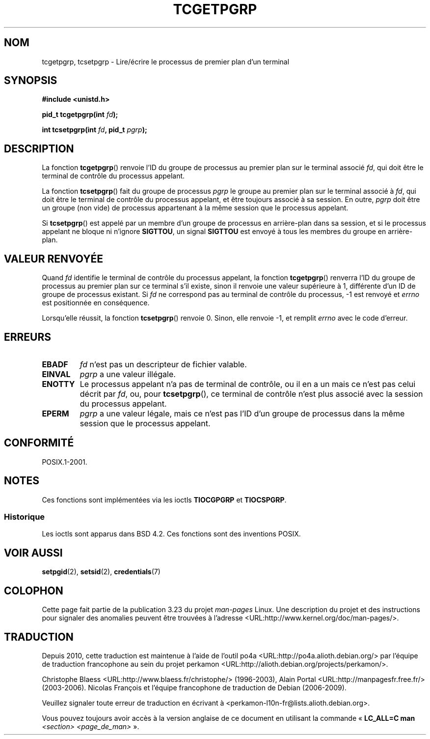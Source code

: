 .\" Copyright (C) 2002 Andries Brouwer <aeb@cwi.nl>
.\"
.\" Permission is granted to make and distribute verbatim copies of this
.\" manual provided the copyright notice and this permission notice are
.\" preserved on all copies.
.\"
.\" Permission is granted to copy and distribute modified versions of this
.\" manual under the conditions for verbatim copying, provided that the
.\" entire resulting derived work is distributed under the terms of a
.\" permission notice identical to this one.
.\"
.\" Since the Linux kernel and libraries are constantly changing, this
.\" manual page may be incorrect or out-of-date.  The author(s) assume no
.\" responsibility for errors or omissions, or for damages resulting from
.\" the use of the information contained herein.  The author(s) may not
.\" have taken the same level of care in the production of this manual,
.\" which is licensed free of charge, as they might when working
.\" professionally.
.\"
.\" Formatted or processed versions of this manual, if unaccompanied by
.\" the source, must acknowledge the copyright and authors of this work.
.\"
.\"*******************************************************************
.\"
.\" This file was generated with po4a. Translate the source file.
.\"
.\"*******************************************************************
.TH TCGETPGRP 3 "28 janvier 2003" GNU "Manuel du programmeur Linux"
.SH NOM
tcgetpgrp, tcsetpgrp \- Lire/écrire le processus de premier plan d'un
terminal
.SH SYNOPSIS
\fB#include <unistd.h>\fP
.sp
\fBpid_t tcgetpgrp(int \fP\fIfd\fP\fB);\fP
.sp
\fBint tcsetpgrp(int \fP\fIfd\fP\fB, pid_t \fP\fIpgrp\fP\fB);\fP
.SH DESCRIPTION
.\" The process itself may be a background process.
La fonction \fBtcgetpgrp\fP() renvoie l'ID du groupe de processus au premier
plan sur le terminal associé \fIfd\fP, qui doit être le terminal de contrôle du
processus appelant.
.LP
La fonction \fBtcsetpgrp\fP() fait du groupe de processus \fIpgrp\fP le groupe au
premier plan sur le terminal associé à \fIfd\fP, qui doit être le terminal de
contrôle du processus appelant, et être toujours associé à sa session. En
outre, \fIpgrp\fP doit être un groupe (non vide) de processus appartenant à la
même session que le processus appelant.
.LP
Si \fBtcsetpgrp\fP() est appelé par un membre d'un groupe de processus en
arrière\-plan dans sa session, et si le processus appelant ne bloque ni
n'ignore \fBSIGTTOU\fP, un signal \fBSIGTTOU\fP est envoyé à tous les membres du
groupe en arrière\-plan.
.SH "VALEUR RENVOYÉE"
Quand \fIfd\fP identifie le terminal de contrôle du processus appelant, la
fonction \fBtcgetpgrp\fP() renverra l'ID du groupe de processus au premier plan
sur ce terminal s'il existe, sinon il renvoie une valeur supérieure à 1,
différente d'un ID de groupe de processus existant. Si \fIfd\fP ne correspond
pas au terminal de contrôle du processus, \-1 est renvoyé et \fIerrno\fP est
positionnée en conséquence.
.LP
Lorsqu'elle réussit, la fonction \fBtcsetpgrp\fP() renvoie 0. Sinon, elle
renvoie \-1, et remplit \fIerrno\fP avec le code d'erreur.
.SH ERREURS
.TP 
\fBEBADF\fP
\fIfd\fP n'est pas un descripteur de fichier valable.
.TP 
\fBEINVAL\fP
\fIpgrp\fP a une valeur illégale.
.TP 
\fBENOTTY\fP
Le processus appelant n'a pas de terminal de contrôle, ou il en a un mais ce
n'est pas celui décrit par \fIfd\fP, ou, pour \fBtcsetpgrp\fP(), ce terminal de
contrôle n'est plus associé avec la session du processus appelant.
.TP 
\fBEPERM\fP
\fIpgrp\fP a une valeur légale, mais ce n'est pas l'ID d'un groupe de processus
dans la même session que le processus appelant.
.SH CONFORMITÉ
POSIX.1\-2001.
.SH NOTES
Ces fonctions sont implémentées via les ioctls \fBTIOCGPGRP\fP et \fBTIOCSPGRP\fP.
.SS Historique
Les ioctls sont apparus dans BSD\ 4.2. Ces fonctions sont des inventions
POSIX.
.SH "VOIR AUSSI"
\fBsetpgid\fP(2), \fBsetsid\fP(2), \fBcredentials\fP(7)
.SH COLOPHON
Cette page fait partie de la publication 3.23 du projet \fIman\-pages\fP
Linux. Une description du projet et des instructions pour signaler des
anomalies peuvent être trouvées à l'adresse
<URL:http://www.kernel.org/doc/man\-pages/>.
.SH TRADUCTION
Depuis 2010, cette traduction est maintenue à l'aide de l'outil
po4a <URL:http://po4a.alioth.debian.org/> par l'équipe de
traduction francophone au sein du projet perkamon
<URL:http://alioth.debian.org/projects/perkamon/>.
.PP
Christophe Blaess <URL:http://www.blaess.fr/christophe/> (1996-2003),
Alain Portal <URL:http://manpagesfr.free.fr/> (2003-2006).
Nicolas François et l'équipe francophone de traduction de Debian\ (2006-2009).
.PP
Veuillez signaler toute erreur de traduction en écrivant à
<perkamon\-l10n\-fr@lists.alioth.debian.org>.
.PP
Vous pouvez toujours avoir accès à la version anglaise de ce document en
utilisant la commande
«\ \fBLC_ALL=C\ man\fR \fI<section>\fR\ \fI<page_de_man>\fR\ ».
